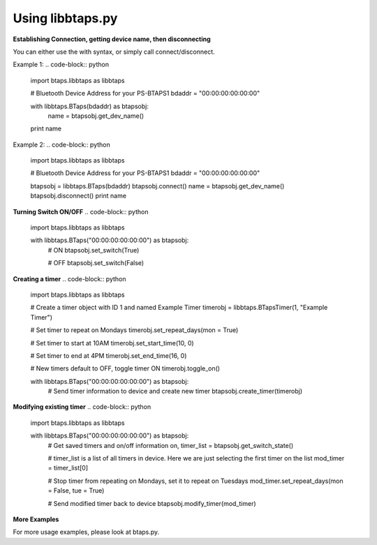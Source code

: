Using libbtaps.py
=================

**Establishing Connection, getting device name, then disconnecting**

You can either use the with syntax, or simply call connect/disconnect.

Example 1:
.. code-block:: python

    import btaps.libbtaps as libbtaps

    # Bluetooth Device Address for your PS-BTAPS1
    bdaddr = "00:00:00:00:00:00"

    with libbtaps.BTaps(bdaddr) as btapsobj:
        name = btapsobj.get_dev_name()

    print name

Example 2:
.. code-block:: python

    import btaps.libbtaps as libbtaps

    # Bluetooth Device Address for your PS-BTAPS1
    bdaddr = "00:00:00:00:00:00"

    btapsobj = libbtaps.BTaps(bdaddr)
    btapsobj.connect()
    name = btapsobj.get_dev_name()
    btapsobj.disconnect()
    print name

**Turning Switch ON/OFF**
.. code-block:: python

    import btaps.libbtaps as libbtaps

    with libbtaps.BTaps("00:00:00:00:00:00") as btapsobj:
        # ON
        btapsobj.set_switch(True)

        # OFF
        btapsobj.set_switch(False)

**Creating a timer**
.. code-block:: python

    import btaps.libbtaps as libbtaps

    # Create a timer object with ID 1 and named Example Timer
    timerobj = libbtaps.BTapsTimer(1, "Example Timer")

    # Set timer to repeat on Mondays
    timerobj.set_repeat_days(mon = True)

    # Set timer to start at 10AM
    timerobj.set_start_time(10, 0)

    # Set timer to end at 4PM
    timerobj.set_end_time(16, 0)

    # New timers default to OFF, toggle timer ON
    timerobj.toggle_on()

    with libbtaps.BTaps("00:00:00:00:00:00") as btapsobj:
        # Send timer information to device and create new timer
        btapsobj.create_timer(timerobj)

**Modifying existing timer**
.. code-block:: python

    import btaps.libbtaps as libbtaps

    with libbtaps.BTaps("00:00:00:00:00:00") as btapsobj:
        # Get saved timers and on/off information
        on, timer_list = btapsobj.get_switch_state()

        # timer_list is a list of all timers in device. Here we are just selecting the first timer on the list
        mod_timer = timer_list[0]

        # Stop timer from repeating on Mondays, set it to repeat on Tuesdays
        mod_timer.set_repeat_days(mon = False, tue = True)

        # Send modified timer back to device
        btapsobj.modify_timer(mod_timer)

**More Examples**

For more usage examples, please look at btaps.py.